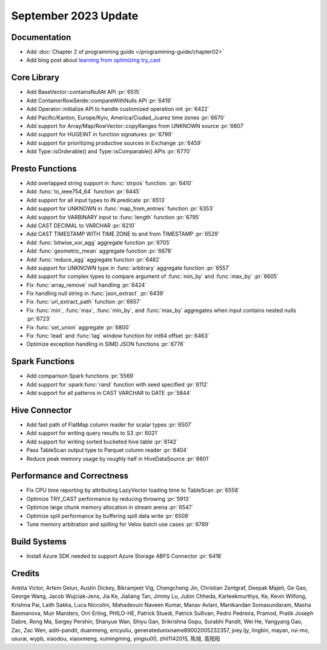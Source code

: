 *********************
September 2023 Update
*********************


Documentation
=============

* Add :doc:`Chapter 2 of programming guide </programming-guide/chapter02>`
* Add blog post about `learning from optimizing try_cast <https://velox-lib.io/blog/optimize-try_cast.>`_


Core Library
============

* Add BaseVector::containsNullAt API :pr:`6515`
* Add ContainerRowSerde::compareWithNulls API :pr:`6419`
* Add Operator::initialize API to handle customized operation init :pr:`6422`
* Add Pacific/Kanton, Europe/Kyiv, America/Ciudad_Juarez time zones :pr:`6670`
* Add support for Array/Map/RowVector::copyRanges from UNKNOWN source :pr:`6607`
* Add support for HUGEINT in function signatures :pr:`6799`
* Add support for prioritizing productive sources in Exchange :pr:`6459`
* Add Type::isOrderable() and Type::isComparable() APIs :pr:`6770`


Presto Functions
================

* Add overlapped string support in :func:`strpos` function. :pr:`6410`
* Add :func:`to_ieee754_64` function :pr:`6445`
* Add support for all input types to IN predicate :pr:`6513`
* Add support for UNKNOWN in :func:`map_from_entries` function :pr:`6353`
* Add support for VARBINARY input to :func:`length` function :pr:`6795`
* Add CAST DECIMAL to VARCHAR :pr:`6210`
* Add CAST TIMESTAMP WITH TIME ZONE to and from TIMESTAMP :pr:`6529`
* Add :func:`bitwise_xor_agg` aggregate function :pr:`6705`
* Add :func:`geometric_mean` aggregate function :pr:`6678`
* Add :func:`reduce_agg` aggregate function :pr:`6482`
* Add support for UNKNOWN type in :func:`arbitrary` aggregate function :pr:`6557`
* Add support for complex types to compare argument of :func:`min_by` and :func:`max_by` :pr:`6605`
* Fix :func:`array_remove` null handling :pr:`6424`
* Fix handling null string in :func:`json_extract` :pr:`6439`
* Fix :func:`url_extract_path` function :pr:`6657`
* Fix :func:`min`, :func:`max`, :func:`min_by`, and :func:`max_by` aggregates when input contains nested nulls :pr:`6723`
* Fix :func:`set_union` aggregate :pr:`6800`
* Fix :func:`lead` and :func:`lag` window function for int64 offset :pr:`6463`
* Optimize exception handling in SIMD JSON functions :pr:`6776`


Spark Functions
===============

* Add comparison Spark functions :pr:`5569`
* Add support for :spark:func:`rand` function with seed specified :pr:`6112`
* Add support for all patterns in CAST VARCHAR to DATE :pr:`5844`


Hive Connector
==============

* Add fast path of FlatMap column reader for scalar types :pr:`6507`
* Add support for writing query results to S3 :pr:`6021`
* Add support for writing sorted bucketed hive table :pr:`6142`
* Pass TableScan output type to Parquet column reader :pr:`6404`
* Reduce peak memory usage by roughly half in HiveDataSource :pr:`6601`


Performance and Correctness
===========================

* Fix CPU time reporting by attributing LazyVector loading time to TableScan :pr:`6558`
* Optimize TRY_CAST performance by reducing throwing :pr:`5913`
* Optimize large chunk memory allocation in stream arena :pr:`6547`
* Optimize spill performance by buffering spill data write :pr:`6509`
* Tune memory arbitration and spilling for Velox batch use cases :pr:`6789`


Build Systems
=============

* Install Azure SDK needed to support Azure Storage ABFS Connector :pr:`6418`


Credits
=======

Ankita Victor, Artem Gelun, Austin Dickey, Bikramjeet Vig, Chengcheng Jin,
Christian Zentgraf, Deepak Majeti, Ge Gao, George Wang, Jacob Wujciak-Jens,
Jia Ke, Jialiang Tan, Jimmy Lu, Jubin Chheda, Karteekmurthys, Ke, Kevin Wilfong,
Krishna Pai, Laith Sakka, Luca Niccolini, Mahadevuni Naveen Kumar, Manav Avlani,
Manikandan Somasundaram, Masha Basmanova, Muir Manders, Orri Erling, PHILO-HE,
Patrick Stuedi, Patrick Sullivan, Pedro Pedreira, Pramod, Pratik Joseph Dabre,
Rong Ma, Sergey Pershin, Shanyue Wan, Shiyu Gan, Srikrishna Gopu, Surabhi Pandit,
Wei He, Yangyang Gao, Zac, Zac Wen, aditi-pandit, duanmeng, ericyuliu,
generatedunixname89002005232357, joey.ljy, lingbin, mayan, rui-mo, usurai, wypb,
xiaodou, xiaoxmeng, xumingming, yingsu00, zhli1142015, 陈旭, 高阳阳
